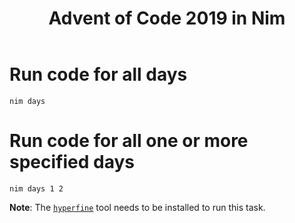 #+title: Advent of Code 2019 in Nim

[[https://github.com/kaushalmodi/aoc2019/actions/workflows/test.yml][https://github.com/kaushalmodi/aoc2019/actions/workflows/test.yml/badge.svg]]

* Run code for all days
#+begin_example
nim days
#+end_example
* Run code for all one or more specified days
#+begin_example
nim days 1 2
#+end_example
**Note**: The [[https://github.com/sharkdp/hyperfine][~hyperfine~]] tool needs to be installed to run this task.

